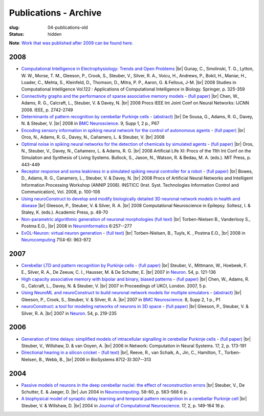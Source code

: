 Publications - Archive
#######################
:slug: 04-publications-old
:status: hidden

**Note**: `Work that was published after 2009 can be found here. <{filename}/pages/04-publications-current.rst>`_

.. Defining the most frequent journals so we can link to their homepages. Please see the other entries and add yours accordingly (this is a comment)

.. _BMC Neuroscience: http://www.biomedcentral.com/bmcneurosci
.. _Journal of Computational Neuroscience: http://www.springer.com/biomed/neuroscience/journal/10827
.. _Frontiers in Systems Neuroscience: http://journal.frontiersin.org/journal/systems-neuroscience
.. _Frontiers in Computational Neuroscience: http://journal.frontiersin.org/journal/computational-neuroscience
.. _Frontiers in Neuroscience: http://journal.frontiersin.org/journal/neuroscience
.. _Frontiers in Neuroinformatics: http://journal.frontiersin.org/journal/neuroinformatics
.. _European Journal of Neuroscience: http://onlinelibrary.wiley.com/journal/10.1111/(ISSN)1460-9568
.. _Neural Networks: http://www.journals.elsevier.com/neural-networks/
.. _Lecture Notes in Computer Science: http://www.springer.com/computer/lncs?SGWID=0-164-0-0-0
.. _Computational Systems Neurobiology: http://www.springer.com/us/book/9789400738577
.. _Neuroscience: http://www.sciencedirect.com/science/journal/03064522
.. _Nature: http://www.nature.com/nature/index.html
.. _Springer Series in Computational Neuroscience: http://www.springer.com/series/8164
.. _Neuron: http://www.cell.com/neuron/home
.. _Neurocomputing: http://www.journals.elsevier.com/neurocomputing/
.. _Nature Neuroscience: http://www.nature.com/neuro/index.html
.. _PLoS Computational Biology: http://journals.plos.org/ploscompbiol/
.. _Neuroinformatics: http://www.springer.com/biomed/neuroscience/journal/12021

2008
----

- `Computational Intelligence in Electrophysiology: Trends and Open Problems <http://dx.doi.org/10.1007/978-3-540-78534-7_14>`__ |br|
  Gunay, C., Smolinski, T. G., Lytton, W. W., Morse, T. M., Gleeson, P., Crook, S., Steuber, V., Silver, R. A., Voicu, H., Andrews, P., Bokil, H., Maniar, H., Loader, C., Mehta, S., Kleinfeld, D., Thomson, D., Mitra, P. P., Aaron, G. & Fellous, J-M. |br|
  2008 Studies in Computational Intelligence Vol.122 : Applications of Computational Intelligence in Biology. Springer, p. 325-359

- `Connectivity graphs and the performance of sparse associative memory models <http://dx.doi.org/10.1109/IJCNN.2008.4634183>`__ - `(full paper) <http://vuh-la-risprt.herts.ac.uk/portal/services/downloadRegister/456966/902638.pdf>`__ |br|
  Chen, W., Adams, R. G., Calcraft, L., Steuber, V. & Davey, N. |br|
  2008 Procs IEEE Int Joint Conf on Neural Networks: IJCNN 2008. IEEE, p. 2742-2749

- `Determinants of pattern recognition by cerebellar Purkinje cells <http://dx.doi.org/10.1186/1471-2202-9-S1-P67>`__ - `(abstract) <http://vuh-la-risprt.herts.ac.uk/portal/services/downloadRegister/2838088/906765.pdf>`__ |br|
  De Sousa, G., Adams, R. G., Davey, N. & Steuber, V. |br|
  2008 in `BMC Neuroscience`_. 9, Supp 1, 2 p., P67

- `Encoding sensory information in spiking neural network for the control of autonomous agents <#>`__ - `(full paper) <http://vuh-la-risprt.herts.ac.uk/portal/services/downloadRegister/1481016/903602.pdf>`__ |br|
  Oros, N., Adams, R. G., Davey, N., Cañamero, L. & Steuber, V. |br|
  2008

- `Optimal noise in spiking neural networks for the detection of chemicals by simulated agents <#>`__ - `(full paper) <http://vuh-la-risprt.herts.ac.uk/portal/services/downloadRegister/1481110/902636.pdf>`__ |br|
  Oros, N., Steuber, V., Davey, N., Cañamero, L. & Adams, R. G. |br|
  2008 Artificial Life XI: Procs of the 11th Int Conf on the Simulation and Synthesis of Living Systems. Bullock, S., Jason, N., Watson, R. & Bedau, M. A. (eds.). MIT Press, p. 443-449

- `Receptor response and soma leakiness in a simulated spiking neural controller for a robot <#>`__ - `(full paper) <http://vuh-la-risprt.herts.ac.uk/portal/services/downloadRegister/432544/902630.pdf>`__ |br|
  Bowes, D., Adams, R. G., Canamero, L., Steuber, V. & Davey, N. |br|
  2008 Procs of Artificial Neural Networks and Intelligent Information Processing Workshop (ANNIP 2008). INSTICC (Inst. Syst. Technologies Information Control and Communication), Vol. 2008, p. 100-106

- `Using neuroConstruct to develop and modify biologically detailed 3D neuronal network models in health and disease <#>`__ |br|
  Gleeson, P., Steuber, V. & Silver, R. A. |br|
  2008 Computational Neuroscience in Epilepsy. Soltesz, I. & Staley, K. (eds.). Academic Press, p. 48-70

- `Non-parametric algorithmic generation of neuronal morphologies <http://link.springer.com/article/10.1007/s12021-008-9026-x>`__ `(full text) <http://homepages.stca.herts.ac.uk/~bt15aat/torben_kde.pdf>`__ |br|
  Torben-Nielsen B., Vanderlooy S., Postma E.O., |br|
  2008 in Neuroinformatics_ 6:257--277

- `EvOL-Neuron: virtual neuron generation <http://www.sciencedirect.com/science/article/pii/S0925231207000689>`__ - `(full text) <http://homepages.stca.herts.ac.uk/~bt15aat/torben_evol.pdf>`__ |br|
  Torben-Nielsen, B., Tuyls, K. , Postma E.O., |br|
  2008 in Neurocomputing_ 71(4-6): 963-972


2007
----

- `Cerebellar LTD and pattern recognition by Purkinje cells <#>`__ - `(full paper) <http://vuh-la-risprt.herts.ac.uk/portal/services/downloadRegister/86231/900777.pdf>`__ |br|
  Steuber, V., Mittmann, W., Hoebeek, F. E., Silver, R. A., De Zeeuw, C. I., Hausser, M. & De Schutter, E. |br|
  2007 in Neuron_. 54, p. 121-136

- `High capacity associative memory with bipolar and binary, biased patterns <#>`__ - `(full paper) <http://vuh-la-risprt.herts.ac.uk/portal/services/downloadRegister/102577/900839.pdf>`__ |br|
  Chen, W., Adams, R. G., Calcraft, L., Davey, N. & Steuber, V. |br|
  2007 in Proceedings of UKCI, London. 2007, 5 p.

- `Using NeuroML and neuroConstruct to build neuronal network models for multiple simulators <#>`__ - `(abstract) <http://vuh-la-risprt.herts.ac.uk/portal/services/downloadRegister/2838142/906766.pdf>`__ |br|
  Gleeson, P., Crook, S., Steuber, V. & Silver, R. A. |br|
  2007 in `BMC Neuroscience`_. 8, Supp 2, 1 p., P1

- `neuroConstruct: a tool for modeling networks of neurons in 3D space <#>`__ - `(full paper) <http://vuh-la-risprt.herts.ac.uk/portal/services/downloadRegister/97132/900778.pdf>`__ |br|
  Gleeson, P., Steuber, V. & Silver, R. A. |br|
  2007 in Neuron_. 54, p. 219-235

2006
----

- `Generation of time delays: simplified models of intracellular signalling in cerebellar Purkinje cells <http://www.tandfonline.com/doi/abs/10.1080/09548980500520328?journalCode=inet20#>`__ - `(full paper) <http://vuh-la-risprt.herts.ac.uk/portal/services/downloadRegister/97075/900780.pdf>`__ |br|
  Steuber, V., Willshaw, D. & van Ooyen, A. |br|
  2006 in Network: Computation in Neural Systems. 17, 2, p. 173-191

- `Directional hearing in a silicon cricket <http://www.ncbi.nlm.nih.gov/pubmed/17034935>`__ - `(full text) <http://homepages.stca.herts.ac.uk/~bt15aat/reeve_cricket.pdf>`__ |br|,
  Reeve, R., van Schaik, A., Jin, C., Hamilton, T., Torben-Nielsen, B., Webb, B., |br|
  2006 in BioSystems 87(2-3):307--313

2004
----

- `Passive models of neurons in the deep cerebellar nuclei: the effect of reconstruction errors <http://dx.doi.org/10.1016/j.neucom.2004.01.095>`__  |br|
  Steuber, V., De Schutter, E. & Jaeger, D. |br|
  Jun 2004 in Neurocomputing_. 58-60, p. 563-568 6 p.

- `A biophysical model of synaptic delay learning and temporal pattern recognition in a cerebellar Purkinje cell <http://dx.doi.org/10.1023/B:JCNS.0000037678.26155.b5>`__  |br|
  Steuber, V. & Willshaw, D. |br|
  2004 in `Journal of Computational Neuroscience`_. 17, 2, p. 149-164 16 p.


.. |br| raw:: html

    <br />
